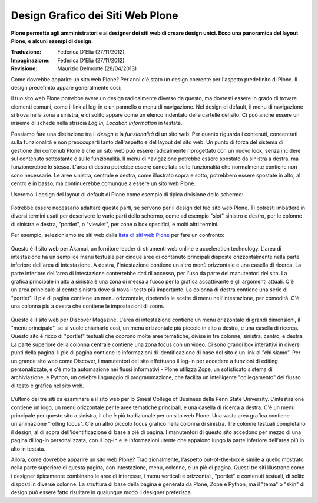 Design Grafico dei Siti Web Plone
=====================================

**Plone permette agli amministratori e ai designer dei siti web di creare
design unici. Ecco una panoramica del layout Plone, e alcuni esempi di
design.**

:Traduzione: Federica D'Elia (27/11/2012)
:Impaginazione: Federica D'Elia (27/11/2012)
:Revisione: Maurizio Delmonte (28/04/2013)


Come dovrebbe apparire un sito web Plone? Per anni c'è stato un
design coerente per l'aspetto predefinito di Plone. Il design
predefinito appare generalmente così:

|plone-default-design-areas.png|

Il tuo sito web Plone potrebbe avere un design radicalmente
diverso da questo, ma dovresti essere in grado di trovare elementi
comuni, come il link al log-in e un pannello o menu di navigazione.
Nel design di default, il menu di navigazione si trova nella zona a
sinistra, e di solito appare come un elenco indentato delle cartelle
del sito. Ci può anche essere un insieme di schede nella striscia *Log
In, Location Information* in testata.

Possiamo fare una distinzione tra il *design* e la
*funzionalità* di un sito web. Per quanto riguarda i contenuti,
concentrati sulla funzionalità e non preoccuparti tanto dell'aspetto
e del layout del sito web. Un punto di forza del sistema di gestione dei
contenuti Plone è che un sito web può essere radicalmente riprogettato
con un nuovo look, senza incidere sul contenuto sottostante e sulle
funzionalità. Il menu di navigazione potrebbe essere spostato da sinistra a
destra, ma funzionerebbe lo stesso. L'area di destra potrebbe essere cancellata
se le funzionalità che normalmente contiene non sono necessarie. Le aree
sinistra, centrale e destra, come illustrato sopra e sotto,
potrebbero essere spostate in alto, al centro e in basso, ma continuerebbe
comunque a essere un sito web Plone.

Useremo il design del layout di default di Plone come esempio di tipica
divisione dello schermo:

.. figure:: ../_static/plonedefaultareaslabeled.png
   :align: center
   :alt: 

Potrebbe essere necessario adattare queste parti, se servono per il
design del tuo sito web Plone. Ti potresti imbattere in diversi termini
usati per descrivere le varie parti dello schermo, come ad esempio "slot"
sinistro e destro, per le colonne di sinistra e destra, "portlet", o
"viewlet", per zone o box specifici, e molti altri termini.

Per esempio, selezioniamo tre siti web dalla `lista di siti web Plone
<http://plone.net/sites>`_ per fare un confronto:

.. figure:: ../_static/akamaidesign.png
   :align: center
   :alt: 

Questo è il sito web per Akamai, un fornitore leader di strumenti web
online e acceleration technology. L'area di intestazione ha un semplice
menu testuale per cinque aree di contenuto principali disposte
orizzontalmente nella parte inferiore dell'area di intestazione. A destra,
l'intestazione contiene un altro menù orizzontale e una casella di ricerca.
La parte inferiore dell'area di intestazione conterrebbe dati di accesso,
per l'uso da parte dei manutentori del sito. La grafica principale in alto
a sinistra è una zona di messa a fuoco per la grafica accattivante e gli argomenti
attuali. C'è un'area principale al centro sinistra dove si trova il
testo più importante. La colonna di destra contiene una serie di "portlet".
Il piè di pagina contiene un menu orizzontale, ripetendo le scelte di menu
nell'intestazione, per comodità. C'è una colonna più a destra che contiene le
impostazioni di zoom.

.. figure:: ../_static/discoverdesign.png
   :align: center
   :alt: 

Questo è il sito web per Discover Magazine. L'area di intestazione contiene un
menu orizzontale di grandi dimensioni, il "menu principale", se si vuole chiamarlo così,
un menu orizzontale più piccolo in alto a destra, e una casella di ricerca. 
Questo sito è ricco di "portlet" testuali che coprono molte aree tematiche, divise
in tre colonne, sinistra, centro, e destra. La parte superiore della
colonna centrale contiene una zona focus con un video. 
Ci sono grandi box interattivi in diversi punti della pagina. 
Il piè di pagina contiene le informazioni di identificazione di base del sito e un 
link al "chi siamo". Per un grande sito web come Discover, i manutentori del sito 
effettuano il log-in per accedere a funzioni di editing personalizzate,
e c'è molta automazione nei flussi informativi - Plone utilizza Zope,
un sofisticato sistema di archiviazione, e Python, un celebre linguaggio di programmazione,
che facilita un intelligente "collegamento" del flusso di testo e grafica nel sito web.

.. figure:: ../_static/smealdesign.png
   :align: center
   :alt: 

L'ultimo dei tre siti da esaminare è il sito web per lo Smeal College of Business 
della Penn State University. L'intestazione contiene un logo, un
menu orizzontale per le aree tematiche principali, e una casella di ricerca a destra.
C'è un menu principale per questo sito a sinistra, il che è più tradizionale per un
sito web Plone. Una vasta area grafica contiene un'animazione "rolling focus".
C'è un altro piccolo focus grafico nella colonna di sinistra.
Tre colonne testuali completano il design, al di sopra dell'identificazione di base a
piè di pagina. I manutentori di questo sito accedono per mezzo di una pagina di
log-in personalizzata, con il log-in e le informazioni utente che appaiono lungo la
parte inferiore dell'area più in alto in testata.

Allora, come dovrebbe apparire un sito web Plone? Tradizionalmente, l'aspetto
out-of-the-box è simile a quello mostrato nella parte superiore di questa pagina, con
intestazione, menu, colonne, e un piè di pagina. Questi tre siti illustrano come i
designer tipicamente combinano le aree di interesse, i menu verticali e orizzontali,
"portlet" e contenuti testuali, di solito disposti in diverse colonne. La
struttura di base della pagina è generata da Plone, Zope e Python, ma il "tema" o "skin" 
di design può essere fatto risultare in qualunque modo il designer preferisca.

.. |plone-default-design-areas.png| image:: ../_static/plone-default-design-areas.png

